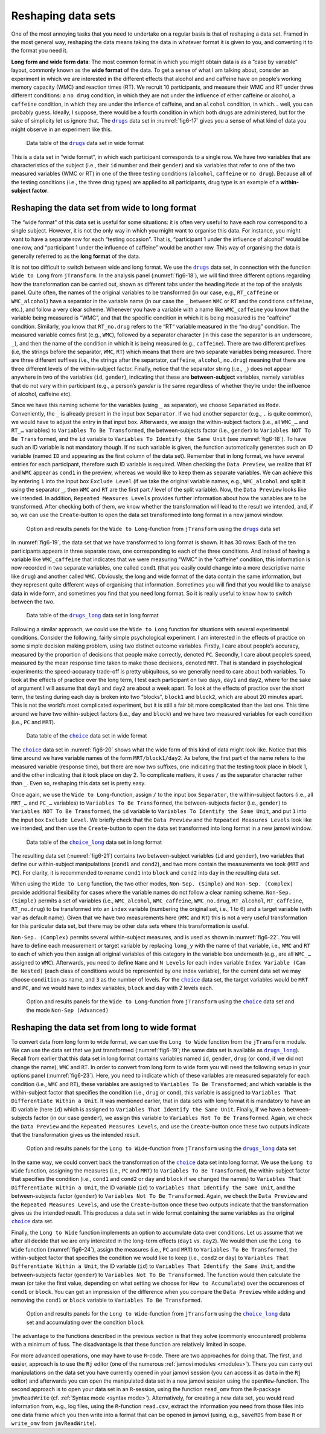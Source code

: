 .. sectionauthor:: `Danielle J. Navarro <https://djnavarro.net/>`_ and `Sebastian Jentschke <https://www4.uib.no/en/find-employees/Sebastian.Jentschke>`_

Reshaping data sets
-------------------

One of the most annoying tasks that you need to undertake on a regular basis
is that of reshaping a data set. Framed in the most general way, reshaping
the data means taking the data in whatever format it is given to you, and
converting it to the format you need it.

**Long form and wide form data**: The most common format in which you might
obtain data is as a “case by variable” layout, commonly known as the **wide
format** of the data. To get a sense of what I am talking about, consider an
experiment in which we are interested in the different effects that alcohol
and and caffeine have on people’s working memory capacity (WMC) and reaction
times (RT). We recruit 10 participants, and measure their WMC and RT under
three different conditions: a ``no drug`` condition, in which they are not
under the influence of either caffeine or alcohol, a ``caffeine`` condition,
in which they are under the inflence of caffeine, and an ``alcohol``
condition, in which… well, you can probably guess. Ideally, I suppose, there
would be a fourth condition in which both drugs are administered, but for the
sake of simplicity let us ignore that. The |drugs|_ data set in
:numref:`fig6-17` gives you a sense of what kind of data you might observe in
an experiment like this.

.. ----------------------------------------------------------------------------

.. figure:: ../_images/fig6-17.*
   :alt: Data table of the |drugs|_ data set in wide format
   :name: fig6-17

   Data table of the |drugs|_ data set in wide format
   
.. ----------------------------------------------------------------------------


This is a data set in “wide format”, in which each participant corresponds to
a single row. We have two variables that are characteristics of the subject
(i.e., their ``id`` number and their ``gender``) and six variables that refer
to one of the two measured variables (WMC or RT) in one of the three testing
conditions (``alcohol``, ``caffeine`` or ``no drug``). Because all of the
testing conditions (i.e., the three drug types) are applied to all
participants, drug type is an example of a **within-subject factor**.

Reshaping the data set from wide to long format
~~~~~~~~~~~~~~~~~~~~~~~~~~~~~~~~~~~~~~~~~~~~~~~

The “wide format” of this data set is useful for some situations: it is often
very useful to have each row correspond to a single subject. However, it is
not the only way in which you might want to organise this data. For instance,
you might want to have a separate row for each “testing occasion”. That is,
“participant 1 under the influence of alcohol” would be one row, and
“participant 1 under the influence of caffeine” would be another row. This way
of organising the data is generally referred to as the **long format** of the
data.

It is not too difficult to switch between wide and long format. We use the
|drugs|_ data set, in connection with the function ``Wide to Long`` from
``jTransform``. In the analysis panel (:numref:`fig6-18`), we will find three
different options regarding how the transformation can be carried out, shown as
different tabs under the heading ``Mode`` at the top of the analysis panel.
Quite often, the names of the original variables to be transformed (in our
case, e.g., ``RT_caffeine`` or ``WMC_alcohol``) have a separator in the
variable name (in our case the ``_`` between ``WMC`` or ``RT`` and the
conditions ``caffeine``, etc.), and follow a very clear scheme. Whenever you
have a variable with a name like ``WMC_caffeine`` you know that the variable
being measured is “WMC”, and that the specific condition in which it is being
measured is the “caffeine” condition. Similarly, you know that ``RT_no.drug``
refers to the “RT“ variable measured in the “no drug” condition. The measured
variable comes first (e.g., ``WMC``), followed by a separator character (in
this case the separator is an underscore, ``_``), and then the name of the
condition in which it is being measured (e.g., ``caffeine``). There are two
different prefixes (i.e, the strings before the separator, ``WMC``, ``RT``)
which means that there are two separate variables being measured. There are
three different suffixes (i.e., the strings after the separtator, ``caffeine``,
``alcohol``, ``no.drug``) meaning that there are three different levels of the
within-subject factor. Finally, notice that the separator string (i.e., ``_``)
does not appear anywhere in two of the variables (``id``, ``gender``),
indicating that these are **between-subject** variables, namely variables that
do not vary within participant (e.g., a person’s `gender` is the same
regardless of whether they’re under the influence of alcohol, caffeine etc).

Since we have this naming scheme for the variables (using ``_`` as separator),
we choose ``Separated`` as ``Mode``. Conveniently, the ``_`` is already
present in the input box ``Separator``. If we had another separotor (e.g.,
``.`` is quite common), we would have to adjust the entry in that input box.
Afterwards, we assign the within-subject factors (i.e., all ``WMC_…`` and
``RT_…`` variables) to ``Variables To Be Transformed``, the between-subjects
factor (i.e., ``gender``) to  ``Variables NOT To Be Transformed``, and the
``id`` variable to ``Variables To Identify the Same Unit`` (see
:numref:`fig6-18`). To have such an ID variable is not mandatory though. If no
such variable is given, the function automatically generates such an ID
variable (named ``ID`` and appearing as the first column of the data set).
Remember that in long format, we have several entries for each participant,
therefore such ID variable is required. When checking the ``Data Preview``, we
realize that ``RT`` and ``WMC`` appear as ``cond1`` in the preview, whereas we
would like to keep them as separate variables. We can achieve this by entering
``1`` into the input box ``Exclude Level`` (if we take the original variable
names, e.g., ``WMC_alcohol`` and split it using the separator ``_``, then
``WMC`` and ``RT`` are the first part / level of the split variable). Now, the
``Data Preview`` looks like we intended. In addition, ``Repeated Measures
Levels`` provides further information about how the variables are to be
transformed. After checking both of them, we know whether the transformation
will lead to the result we intended, and, if so, we can use the
``Create``-button to open the data set transformed into long format in a new
jamovi window.

.. ----------------------------------------------------------------------------

.. figure:: ../_images/fig6-18.*
   :alt: Option and results panels for the ``Wide to Long``-function from
         ``jTransform`` using the |drugs|_ data set
   :name: fig6-18

   Option and results panels for the ``Wide to Long``-function from
   ``jTransform`` using the |drugs|_ data set

.. ----------------------------------------------------------------------------

In :numref:`fig6-19`, the data set that we have transformed to long format is
shown. It has 30 rows: Each of the ten participants appears in three separate
rows, one corresponding to each of the three conditions. And instead of having
a variable like ``WMC_caffeine`` that indicates that we were measuring “WMC” in
the “caffeine” condition, this information is now recorded in two separate
variables, one called ``cond1`` (that you easily could change into a more
descriptive name like ``drug``) and another called ``WMC``. Obviously, the long
and wide format of the data contain the same information, but they represent
quite different ways of organising that information. Sometimes you will find
that you would like to analyse data in wide form, and sometimes you find that
you need long format. So it is really useful to know how to switch between the
two.

.. ----------------------------------------------------------------------------

.. figure:: ../_images/fig6-19.*
   :alt: Data table of the |drugs_long|_ data set in long format
   :name: fig6-19

   Data table of the |drugs_long|_ data set in long format
   
.. ----------------------------------------------------------------------------

Following a similar approach, we could use the ``Wide to Long`` function for
situations with several experimental conditions. Consider the following,
fairly simple psychological experiment. I am interested in the effects of
practice on some simple decision making problem, using two distinct outcome
variables. Firstly, I care about people’s accuracy, measured by the proportion
of decisions that people make correctly, denoted ``PC``. Secondly, I care
about people’s speed, measured by the mean response time taken to make those
decisions, denoted ``MRT``. That is standard in psychological experiments: the
speed-accuracy trade-off is pretty ubiquitous, so we generally need to care
about both variables. To look at the effects of practice over the long term,
I test each participant on two days, ``day1`` and ``day2``, where for the sake
of argument I will assume that ``day1`` and ``day2`` are about a week apart.
To look at the effects of practice over the short term, the testing during
each day is broken into two “blocks”, ``block1`` and ``block2``, which are
about 20 minutes apart. This is not the world’s most complicated experiment,
but it is still a fair bit more complicated than the last one. This time
around we have two within-subject factors (i.e., ``day`` and ``block``) and
we have two measured variables for each condition (i.e., ``PC`` and ``MRT``).

.. ----------------------------------------------------------------------------

.. figure:: ../_images/fig6-20.*
   :alt: Data table of the |choice|_ data set in wide format
   :name: fig6-20

   Data table of the |choice|_ data set in wide format
   
.. ----------------------------------------------------------------------------

The |choice|_ data set in :numref:`fig6-20` shows what the wide form of this
kind of data might look like. Notice that this time around we have variable
names of the form ``MRT/block1/day2``. As before, the first part of the name
refers to the measured variable (response time), but there are now two
suffixes, one indicating that the testing took place in block 1, and the other
indicating that it took place on day 2. To complicate matters, it uses ``/`` as
the separator character rather than ``_``. Even so, reshaping this data set is
pretty easy.

Once again, we use the ``Wide to Long``-function, assign ``/`` to the input
box ``Separator``, the within-subject factors (i.e., all ``MRT_…`` and
``PC_…`` variables) to ``Variables To Be Transformed``, the between-subjects
factor (i.e., ``gender``) to  ``Variables NOT To Be Transformed``, the ``id``
variable to ``Variables To Identify the Same Unit``, and put ``1`` into the
input box ``Exclude Level``. We briefly check that the ``Data Preview`` and
the ``Repeated Measures Levels`` look like we intended, and then use the
``Create``-button to open the data set transformed into long format in a new
jamovi window.

.. ----------------------------------------------------------------------------

.. figure:: ../_images/fig6-21.*
   :alt: Data table of the |choice_long|_ data set in long format
   :name: fig6-21

   Data table of the |choice_long|_ data set in long format
   
.. ----------------------------------------------------------------------------

The resulting data set (:numref:`fig6-21`) contains two between-subject
variables (``id`` and ``gender``), two variables that define our within-subject
manipulations (``cond1`` and ``cond2``), and two more contain the measurements
we took (``MRT`` and ``PC``). For clarity, it is recommended to rename
``cond1`` into ``block`` and ``cond2`` into ``day`` in the resulting data set.

When using the ``Wide to Long`` function, the two other modes, ``Non-Sep.
(Simple)`` and ``Non-Sep. (Complex)`` provide additional flexibility for cases
where the variable names do not follow a clear naming scheme. ``Non-Sep.
(Simple)`` permits a set of variables (i.e., ``WMC_alcohol``, ``WMC_caffeine``,
``WMC_no.drug``, ``RT_alcohol``, ``RT_caffeine``, ``RT_no.drug``) to be
transformed into an ``index`` variable (numbering the original set, i.e., 1 to
\6) and a target variable (with ``var`` as default name). Given that we have
two measurements here (``WMC`` and ``RT``) this is not a very useful
transformation for this particular data set, but there may be other data sets
where this transformation is useful.

``Non-Sep. (Complex)`` permits several within-subject measures, and is used as
shown in :numref:`fig6-22`. You will have to define each measurement or target
variable by replacing ``long_y`` with the name of that variable, i.e., ``WMC``
and ``RT`` to each of which you then assign all original variables of this
category in the variable box underneath (e.g., are all ``WMC_…`` assigned to
``WMC``). Afterwards, you need to define ``Name`` and ``N Levels`` for each
index variable ``Index Variable (Can Be Nested)`` (each class of conditions
would be represented by one index variable), for the current data set we may
choose ``condition`` as name, and ``3`` as the number of levels. For the
|choice|_ data set, the target variables would be ``MRT`` and ``PC``, and we
would have to index variables, ``block`` and ``day`` with 2 levels each.

.. ----------------------------------------------------------------------------

.. figure:: ../_images/fig6-22.*
   :alt: Option and results panels for the ``Wide to Long``-function from
         ``jTransform`` using the |choice|_ data set and the mode ``Non-Sep
         (Advanced)``
   :name: fig6-22

   Option and results panels for the ``Wide to Long``-function from
   ``jTransform`` using the |choice|_ data set and the mode ``Non-Sep
   (Advanced)``

.. ----------------------------------------------------------------------------

Reshaping the data set from long to wide format
~~~~~~~~~~~~~~~~~~~~~~~~~~~~~~~~~~~~~~~~~~~~~~~

To convert data from long form to wide format, we can use the ``Long to Wide``
function from the ``jTransform`` module. We can use the data set that we just
transformed (:numref:`fig6-19`; the same data set is available as
|drugs_long|_). Recall from earlier that this data set in long format contains
variables named ``id``, ``gender``, ``drug`` (or ``cond``, if we did not change
the name), ``WMC`` and ``RT``. In order to convert from long form to wide form
you will need the following setup in your options panel (:numref:`fig6-23`).
Here, you need to indicate which of these variables are measured separately for
each condition (i.e., ``WMC`` and ``RT``), these variables are assigned to
``Variables To Be Transformed``; and which variable is the within-subject
factor that specifies the condition (i.e., ``drug`` or ``cond``), this variable
is assigned to ``Variables That Differentiate Within a Unit``. It was mentioned
earlier, that in data sets with long format it is mandatory to have an ID
variable (here ``id``) which is assigned to ``Variables That Identify the Same
Unit``. Finally, if we have a between-subjects factor (in our case ``gender``),
we assign this variable to ``Variables Not To Be Transformed``. Again, we check
the ``Data Preview`` and the ``Repeated Measures Levels``, and use the
``Create``-button once these two outputs indicate that the transformation gives
us the intended result.

.. ----------------------------------------------------------------------------

.. figure:: ../_images/fig6-23.*
   :alt: Option and results panels for the ``Long to Wide``-function from
         ``jTransform`` using the |drugs_long|_ data set
   :name: fig6-23

   Option and results panels for the ``Long to Wide``-function from
   ``jTransform``  using the |drugs_long|_ data set

.. ----------------------------------------------------------------------------

In the same way, we could convert back the transformation of the |choice|_
data set into long format. We use the ``Long to Wide`` function, assigning
the measures (i.e., ``PC`` and ``MRT``) to ``Variables To Be Transformed``,
the within-subject factor that specifies the condition (i.e., ``cond1`` and
``cond2`` or ``day`` and ``block`` if we changed the names) to ``Variables
That Differentiate Within a Unit``, the ID variable (``id``) to ``Variables
That Identify the Same Unit``, and the between-subjects factor (``gender``)
to ``Variables Not To Be Transformed``. Again, we check the ``Data Preview``
and the ``Repeated Measures Levels``, and use the ``Create``-button once these
two outputs indicate that the transformation gives us the intended result.
This produces a data set in wide format containing the same variables as the
original |choice|_ data set.

Finally, the ``Long to Wide`` function implements an option to accumulate
data over conditions. Let us assume that we after all decide that we are only
interested in the long-term effects (``day1`` vs. ``day2``). We would then
use the ``Long to Wide`` function (:numref:`fig6-24`), assign the measures
(i.e., ``PC`` and ``MRT``) to ``Variables To Be Transformed``, the
within-subject factor that specifies the condition we would like to keep (i.e.,
``cond2``  or ``day``) to ``Variables That Differentiate Within a Unit``, the
ID variable (``id``) to ``Variables That Identify the Same Unit``, and the
between-subjects factor (``gender``) to ``Variables Not To Be Transformed``.
The function would then calculate the mean (or take the first value, depending
on what setting we choose for ``How to Accumulate``) over the occurences of
``cond1`` or ``block``. You can get an impression of the difference when you
compare the ``Data Preview`` while adding and removing the ``cond1`` or
``block`` variable to ``Variables To Be Transformed``.

.. ----------------------------------------------------------------------------

.. figure:: ../_images/fig6-24.*
   :alt: Option and results panels for the ``Long to Wide``-function from
         ``jTransform`` using the |choice_long|_ data set and accumulating
         over the condition ``block``
   :name: fig6-24

   Option and results panels for the ``Long to Wide``-function from
   ``jTransform`` using the |choice_long|_ data set and accumulating
   over the condition ``block``

.. ----------------------------------------------------------------------------


The advantage to the functions described in the previous section is that
they solve (commonly encountered) problems with a minimum of fuss. The
disadvantage is that these function are relatively limited in scope.

For more advanced operations, one may have to use ``R``-code. There are two
approaches for doing that. The first, and easier, approach is to use the
``Rj`` editor (one of the numerous :ref:`jamovi modules <modules>`). There
you can carry out manipulations on the data set you have currently opened in
your jamovi session (you can access it as ``data`` in the ``Rj`` editor) and
afterwards you can open the manipulated data set in a new jamovi session
using the ``openNew``-function. The second approach is to open your data set
in an ``R``-session, using the function ``read_omv`` from the ``R``-package
``jmvReadWrite`` (cf. :ref:`Syntax mode <syntax mode>`). Alternatively, for
creating a new data set, you would read information from, e.g., log files,
using the ``R``-function ``read.csv``, extract the information you need from
those files into one data frame which you then write into a format that can
be opened in jamovi (using, e.g., ``saveRDS`` from base ``R`` or ``write_omv``
from ``jmvReadWrite``).


.. ----------------------------------------------------------------------------

.. |drugs|                             replace:: ``drugs``
.. _drugs:                             ../../_statics/data/drugs.omv

.. |drugs_long|                        replace:: ``drugs_long``
.. _drugs_long:                        ../../_statics/data/drugs_long.omv

.. |choice|                            replace:: ``choice``
.. _choice:                            ../../_statics/data/choice.omv

.. |choice_long|                       replace:: ``choice_long``
.. _choice_long:                       ../../_statics/data/choice_long.omv
